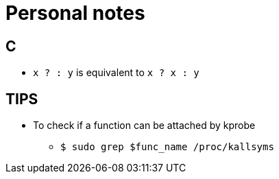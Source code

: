 = Personal notes

== C
* `x ? : y` is equivalent to `x ? x : y`

== TIPS
* To check if a function can be attached by kprobe
** `$ sudo grep $func_name /proc/kallsyms`
